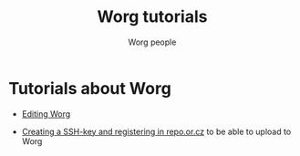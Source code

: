 #+OPTIONS:    H:3 num:nil toc:t \n:nil @:t ::t |:t ^:t -:t f:t *:t TeX:t LaTeX:t skip:nil d:(HIDE) tags:not-in-toc
#+STARTUP:    align fold nodlcheck hidestars oddeven lognotestate
#+SEQ_TODO:   TODO(t) INPROGRESS(i) WAITING(w@) | DONE(d) CANCELED(c@)
#+TAGS:       Write(w) Update(u) Fix(f) Check(c) 
#+TITLE:      Worg tutorials
#+AUTHOR:     Worg people
#+EMAIL:      bzg AT altern DOT org
#+LANGUAGE:   en
#+PRIORITIES: A C B
#+CATEGORY:   worg

# FIXME: List of tutorials

* Tutorials about Worg

- [[file:worg-editing.org][Editing Worg]]

- [[file:worg-git-ssh-key.org][Creating a SSH-key and registering in repo.or.cz]] to be able to upload
  to Worg

